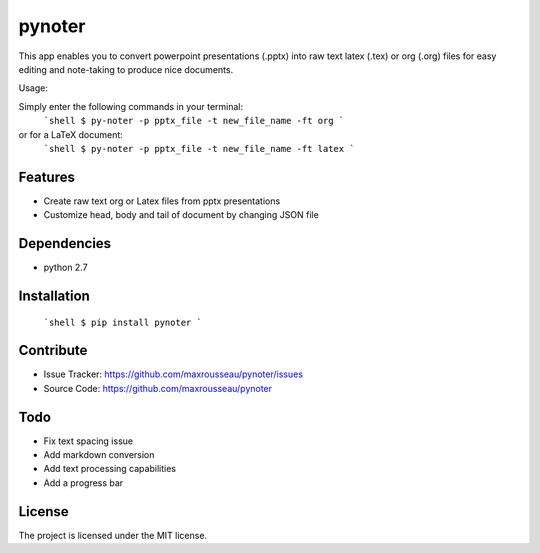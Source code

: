 pynoter
=======

This app enables you to convert powerpoint presentations (.pptx) into raw text latex
(.tex) or org (.org) files for easy editing and note-taking to produce nice documents.

Usage:

Simply enter the following commands in your terminal:
        ```shell
        $ py-noter -p pptx_file -t new_file_name -ft org
        ```

or for a LaTeX document:
        ```shell
        $ py-noter -p pptx_file -t new_file_name -ft latex
        ```

Features
--------

- Create raw text org or Latex files from pptx presentations
- Customize head, body and tail of document by changing JSON file

Dependencies
------------
* python 2.7

Installation
------------
        ```shell
	$ pip install pynoter
        ```

Contribute
----------

- Issue Tracker: https://github.com/maxrousseau/pynoter/issues
- Source Code: https://github.com/maxrousseau/pynoter

Todo
----

- Fix text spacing issue 
- Add markdown conversion
- Add text processing capabilities
- Add a progress bar

License
-------

The project is licensed under the MIT license.
			
